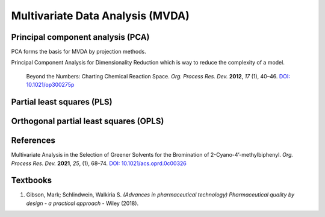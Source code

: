 Multivariate Data Analysis (MVDA)
================================================


Principal component analysis (PCA)
----------------------------------------------
PCA forms the basis for MVDA by projection methods.

Principal Component Analysis for Dimensionality Reduction which is way to 
reduce the complexity of a model.

 Beyond the Numbers: Charting Chemical Reaction Space. *Org. Process Res. 
 Dev.* **2012**, *17* (1), 40–46. 
 `DOI: 10.1021/op300275p <https://doi.org/10.1021/op300275p>`_


Partial least squares (PLS)
----------------------------------------------

Orthogonal partial least squares (OPLS)
----------------------------------------------

References
-----------------------------------------------
Multivariate Analysis in the Selection of Greener Solvents for the 
Bromination of 2-Cyano-4’-methylbiphenyl. *Org. Process Res. Dev.* 
**2021**, *25*, (1), 68–74. 
`DOI: 10.1021/acs.oprd.0c00326 <https://doi.org/10.1021/acs.oprd.0c00326>`_

Textbooks
------------------------------------------------------
1. Gibson, Mark; Schlindwein, Walkiria S. *(Advances in pharmaceutical 
   technology) Pharmaceutical quality by design - a practical approach* 
   - Wiley (2018).